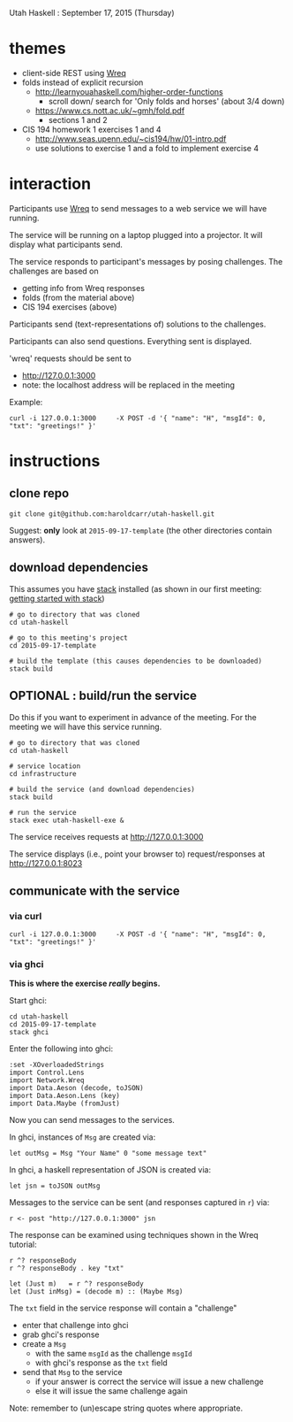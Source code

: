 Utah Haskell : September 17, 2015 (Thursday)

* themes

- client-side REST using [[http://www.serpentine.com/wreq][Wreq]]
- folds instead of explicit recursion
  - http://learnyouahaskell.com/higher-order-functions
    - scroll down/ search for 'Only folds and horses' (about 3/4 down)
  - https://www.cs.nott.ac.uk/~gmh/fold.pdf
    - sections 1 and 2
- CIS 194 homework 1 exercises 1 and 4
  - http://www.seas.upenn.edu/~cis194/hw/01-intro.pdf
  - use solutions to exercise 1 and a fold to implement exercise 4

* interaction

Participants use [[http://www.serpentine.com/wreq][Wreq]] to send messages to a web service we will have running.

The service will be running on a laptop plugged into a projector. It
will display what participants send.

The service responds to participant's messages by posing challenges.
The challenges are based on
- getting info from Wreq responses
- folds (from the material above)
- CIS 194 exercises (above)

Participants send (text-representations of) solutions to the challenges.

Participants can also send questions.  Everything sent is displayed.

'wreq' requests should be sent to
- [[http://127.0.0.1:3000]]
- note: the localhost address will be replaced in the meeting

Example:

#+begin_example
curl -i 127.0.0.1:3000     -X POST -d '{ "name": "H", "msgId": 0, "txt": "greetings!" }'
#+end_example

* instructions

** clone repo

#+BEGIN_EXAMPLE
git clone git@github.com:haroldcarr/utah-haskell.git
#+END_EXAMPLE

Suggest: *only* look at =2015-09-17-template= (the other directories contain answers).

** download dependencies

This assumes you have [[https://github.com/commercialhaskell/stack][stack]] installed (as shown in our first meeting: [[http://seanhess.github.io/2015/08/04/practical-haskell-getting-started.html][getting started with stack]])

#+BEGIN_EXAMPLE
# go to directory that was cloned
cd utah-haskell

# go to this meeting's project
cd 2015-09-17-template

# build the template (this causes dependencies to be downloaded)
stack build
#+END_EXAMPLE

** OPTIONAL : build/run the service

Do this if you want to experiment in advance of the meeting.
For the meeting we will have this service running.

#+BEGIN_EXAMPLE
# go to directory that was cloned
cd utah-haskell

# service location
cd infrastructure

# build the service (and download dependencies)
stack build

# run the service
stack exec utah-haskell-exe &
#+END_EXAMPLE

The service receives requests at [[http://127.0.0.1:3000]]

The service displays (i.e., point your browser to) request/responses at [[http://127.0.0.1:8023]]

** communicate with the service

*** via curl

#+begin_example
curl -i 127.0.0.1:3000     -X POST -d '{ "name": "H", "msgId": 0, "txt": "greetings!" }'
#+end_example

*** via ghci

*This is where the exercise /really/ begins.*

Start ghci:

#+BEGIN_EXAMPLE
cd utah-haskell
cd 2015-09-17-template
stack ghci
#+END_EXAMPLE

Enter the following into ghci:

#+BEGIN_EXAMPLE
:set -XOverloadedStrings
import Control.Lens
import Network.Wreq
import Data.Aeson (decode, toJSON)
import Data.Aeson.Lens (key)
import Data.Maybe (fromJust)
#+END_EXAMPLE

Now you can send messages to the services.

In ghci, instances of =Msg= are created via:

#+BEGIN_EXAMPLE
let outMsg = Msg "Your Name" 0 "some message text"
#+END_EXAMPLE

In ghci, a haskell representation of JSON is created via:

#+BEGIN_EXAMPLE
let jsn = toJSON outMsg
#+END_EXAMPLE

Messages to the service can be sent (and responses captured in =r=) via:

#+BEGIN_EXAMPLE
r <- post "http://127.0.0.1:3000" jsn
#+END_EXAMPLE

The response can be examined using techniques shown in the Wreq tutorial:

#+BEGIN_EXAMPLE
r ^? responseBody
r ^? responseBody . key "txt"

let (Just m)   = r ^? responseBody
let (Just inMsg) = (decode m) :: (Maybe Msg)
#+END_EXAMPLE

The =txt= field in the service response will contain a "challenge"
- enter that challenge into ghci
- grab ghci's response
- create a =Msg=
  - with the same =msgId= as the challenge =msgId=
  - with ghci's response as the =txt= field
- send that =Msg= to the service
  - if your answer is correct the service will issue a new challenge
  - else it will issue the same challenge again

Note: remember to (un)escape string quotes where appropriate.
